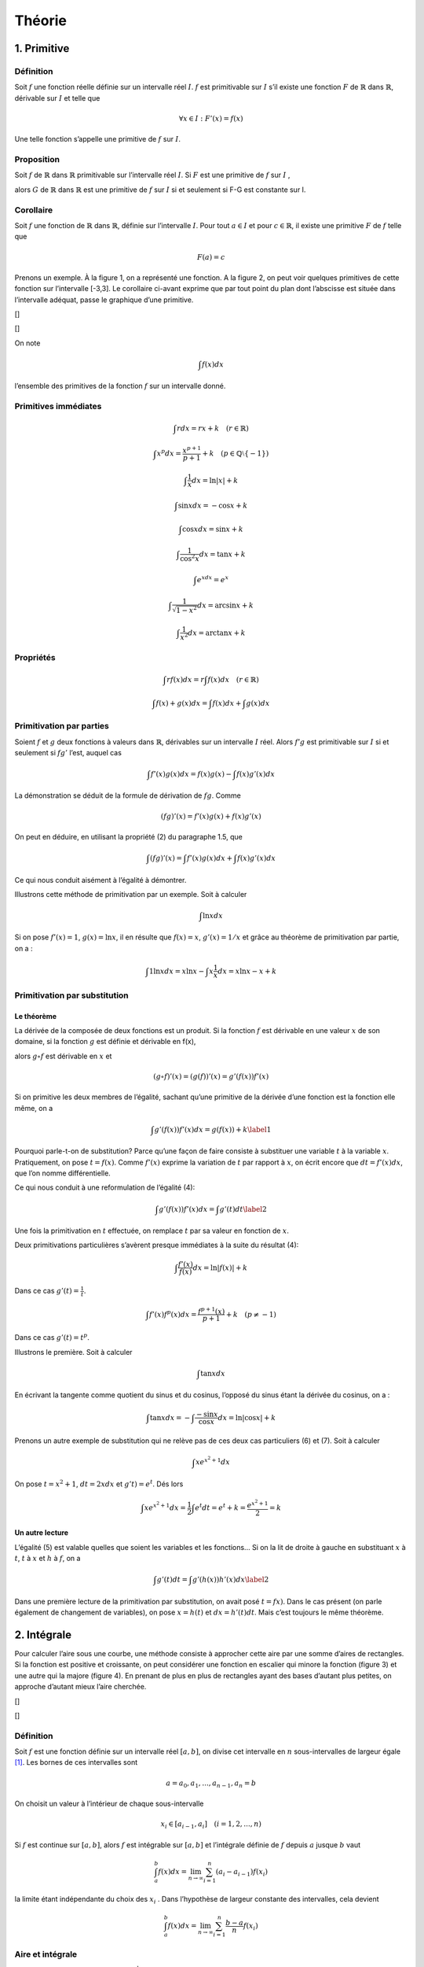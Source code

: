 *******
Théorie
*******

1. Primitive
============

Définition
----------

Soit :math:`f` une fonction réelle définie sur un intervalle réel
:math:`I`. :math:`f` est primitivable sur :math:`I` s’il existe une
fonction :math:`F` de :math:`\mathbb{R}` dans :math:`\mathbb{R}`,
dérivable sur :math:`I` et telle que

.. math:: \forall x\in I:F'(x) = f(x)

Une telle fonction s’appelle une primitive de :math:`f` sur :math:`I`.

Proposition
-----------

Soit :math:`f` de :math:`\mathbb{R}` dans :math:`\mathbb{R}`
primitivable sur l’intervalle réel :math:`I`. Si :math:`F` est une
primitive de :math:`f` sur :math:`I` ,

alors :math:`G` de :math:`\mathbb{R}` dans :math:`\mathbb{R}` est une
primitive de :math:`f` sur :math:`I` si et seulement si F-G est
constante sur I.

Corollaire
----------

Soit :math:`f` une fonction de :math:`\mathbb{R}` dans
:math:`\mathbb{R}`, définie sur l’intervalle :math:`I`. Pour tout
:math:`a\in I` et pour :math:`c\in \mathbb{R}`, il existe une primitive
:math:`F` de :math:`f` telle que

.. math:: F(a) = c

Prenons un exemple. À la figure 1, on a représenté une fonction. A la
figure 2, on peut voir quelques primitives de cette fonction sur
l’intervalle [-3,3]. Le corollaire ci-avant exprime que par tout point
du plan dont l’abscisse est située dans l’intervalle adéquat, passe le
graphique d’une primitive.

|image| []

|image1| []

On note

.. math:: \int f(x)dx

l’ensemble des primitives de la fonction :math:`f` sur un intervalle
donné.

Primitives immédiates
---------------------

.. math:: \int rdx=rx+k \quad (r\in \mathbb{R})

.. math:: \int x^p dx=\frac{x^{p+1}}{p+1}+k \quad (p\in\mathbb{Q}\setminus {\left \{ -1 \right \}})

.. math:: \int \frac{1}{x}dx=\ln\left | x \right |+k

.. math:: \int \sin xdx= -\cos x +k

.. math:: \int \cos xdx= \sin x +k

.. math:: \int \frac{1}{\cos^2{x}}dx=\tan x +k

.. math:: \int e^xdx=e^x

.. math:: \int \frac{1}{\sqrt{1-x^2}}dx=\arcsin x +k

.. math:: \int \frac{1}{x^2}dx=\arctan x +k

Propriétés
----------

.. math:: \int rf(x)dx=r\int f(x)dx  \quad (r\in \mathbb{R})

.. math:: \int f(x)+g(x)dx=\int f(x)dx+ \int g(x)dx

Primitivation par parties
-------------------------

Soient :math:`f` et :math:`g` deux fonctions à valeurs dans
:math:`\mathbb{R}`, dérivables sur un intervalle :math:`I` réel. Alors
:math:`f'g` est primitivable sur :math:`I` si et seulement si
:math:`fg'` l’est, auquel cas

.. math:: \int f'(x)g(x) dx=f(x)g(x)-\int f(x)g'(x) dx

La démonstration se déduit de la formule de dérivation de :math:`fg`.
Comme

.. math:: \left ( fg \right )'(x)=f'(x)g(x)+f(x)g'(x)

On peut en déduire, en utilisant la propriété (2) du paragraphe 1.5, que

.. math:: \int \left ( fg \right )'(x)=\int f'(x)g(x) dx + \int f(x)g'(x) dx

Ce qui nous conduit aisément à l’égalité à démontrer.

Illustrons cette méthode de primitivation par un exemple. Soit à
calculer

.. math:: \int \ln x dx

Si on pose :math:`f'(x)=1`, :math:`g(x)=\ln x`, il en résulte que
:math:`f(x)=x`, :math:`g'(x)=1/x` et grâce au théorème de primitivation
par partie, on a :

.. math:: \int 1 \ln x dx=x\ln x -  \int x \frac{1}{x} dx=x\ln x-x+k

Primitivation par substitution
------------------------------

Le théorème
~~~~~~~~~~~

La dérivée de la composée de deux fonctions est un produit. Si la
fonction :math:`f` est dérivable en une valeur :math:`x` de son domaine,
si la fonction :math:`g` est définie et dérivable en f(x),

alors :math:`g \circ  f` est dérivable en :math:`x` et

.. math:: \left (g \circ  f  \right )'(x)= \left (g (f)  \right )'(x)=g'\left (f(x) \right) f'(x)

Si on primitive les deux membres de l’égalité, sachant qu’une primitive
de la dérivée d’une fonction est la fonction elle même, on a

.. math::

   \int g'\left (f(x) \right) f'(x)dx=g (f(x))+k
   \label{1}

Pourquoi parle-t-on de substitution? Parce qu’une façon de faire
consiste à substituer une variable :math:`t` à la variable :math:`x`.
Pratiquement, on pose :math:`t=f(x)`. Comme :math:`f'(x)` exprime la
variation de :math:`t` par rapport à :math:`x`, on écrit encore que
:math:`dt=f'(x)dx`, que l’on nomme différentielle.

Ce qui nous conduit à une reformulation de l’égalité (4):

.. math::

   \int g'\left (f(x) \right) f'(x)dx=\int g'(t)dt
   \label{2}

Une fois la primitivation en :math:`t` effectuée, on remplace :math:`t`
par sa valeur en fonction de :math:`x`.

Deux primitivations particulières s’avèrent presque immédiates à la
suite du résultat (4):

.. math:: \int \frac{f'(x)}{f(x)}dx=\ln\left | f(x) \right |+k

Dans ce cas :math:`g'(t)= \frac {1}{t}`.

.. math:: \int f'(x)f^p (x)dx=\frac{f^{p+1}(x)}{p+1}+k \quad (p\neq -1)

Dans ce cas :math:`g'(t)= t^p`.

Illustrons le première. Soit à calculer

.. math:: \int \tan x dx

En écrivant la tangente comme quotient du sinus et du cosinus, l’opposé
du sinus étant la dérivée du cosinus, on a :

.. math:: \int \tan x dx=-\int \frac{-\sin x}{\cos x}dx=\ln\left | \cos x \right |+k

Prenons un autre exemple de substitution qui ne relève pas de ces deux
cas particuliers (6) et (7). Soit à calculer

.. math:: \int xe^{x^2+1} dx

On pose :math:`t=x^2+1`, :math:`dt=2xdx` et :math:`g't)=e^t`. Dés lors

.. math:: \int xe^{x^2+1}dx=\frac{1}{2} \int e^{t}dt=e^t+k=\frac{e^{x^2+1}}{2}=k

Un autre lecture
~~~~~~~~~~~~~~~~

L’égalité (5) est valable quelles que soient les variables et les
fonctions... Si on la lit de droite à gauche en substituant :math:`x` à
:math:`t`, :math:`t` à :math:`x` et :math:`h` à :math:`f`, on a

.. math::

   \int g'(t)dt= \int g'\left (h(x) \right) h'(x)dx
   \label{2}

Dans une première lecture de la primitivation par substitution, on avait
posé :math:`t=fx)`. Dans le cas présent (on parle également de
changement de variables), on pose :math:`x=h(t)` et :math:`dx=h'(t)dt`.
Mais c’est toujours le même théorème.

2. Intégrale
============

Pour calculer l’aire sous une courbe, une méthode consiste à approcher
cette aire par une somme d’aires de rectangles. Si la fonction est
positive et croissante, on peut considérer une fonction en escalier qui
minore la fonction (figure 3) et une autre qui la majore (figure 4). En
prenant de plus en plus de rectangles ayant des bases d’autant plus
petites, on approche d’autant mieux l’aire cherchée.

|image2| []

|image3| []

.. _définition-1:

Définition
----------

Soit :math:`f` est une fonction définie sur un intervalle réel
:math:`[a,b]`, on divise cet intervalle en :math:`n` sous-intervalles de
largeur égale [1]_. Les bornes de ces intervalles sont

.. math:: a=a_{0},a_{1},...,a_{n-1},a_{n}=b

On choisit un valeur à l’intérieur de chaque sous-intervalle

.. math:: x_{i}\in [a_{i-1},a_{i}]\quad (i=1,2,...,n)

Si :math:`f` est continue sur :math:`[a,b]`, alors :math:`f` est
intégrable sur :math:`[a,b]` et l’intégrale définie de :math:`f` depuis
:math:`a` jusque :math:`b` vaut

.. math:: \int_{a}^{b}f(x)dx=\lim_{n \to\infty  }\sum_{i=1}^{n}(a_{i}-a_{i-1})f(x_{i})

la limite étant indépendante du choix des :math:`x_{i}` . Dans
l’hypothèse de largeur constante des intervalles, cela devient

.. math:: \int_{a}^{b}f(x)dx=\lim_{n \to\infty  }\sum_{i=1}^{n}\frac{b-a}{n}f(x_{i})

Aire et intégrale
-----------------

Géométriquement, l’intégrale définie :math:`\int_{a}^{b}f(x)dx`
correspond à l’aire comprise entre le graphique de la fonction
:math:`f`, l’axe des abscisses et les droites d’équations :math:`x = a`
et :math:`x =  b` (figure 5) lorsque la fonction est positive.

|image4| []

Par contre, lorsque la fonction est négative (figure 6), l’intégrale est
négative. Pour trouver l’aire comprise entre le graphique et l’axe des
abscisses, il faut prendre l’opposée de l’intégrale.

|image5| []

.. _propriétés-1:

Propriétés
----------

Ces propriétés découlent assez naturellement de la définition
d’intégrale définie.

.. math:: \int_{a}^{a}f(x)dx=0

.. math:: \int_{b}^{a}f(x)dx=-\int_{a}^{b}f(x)dx

.. math:: \int_{a}^{b}f(x)dx+\int_{b}^{c}f(x)dx=\int_{a}^{c}f(x)dx

.. math:: \int_{a}^{b}rf(x)dx=r\int_{a}^{b}f(x)dx\quad (r\in\mathbb{R})

.. math:: \int_{a}^{b}\left ( f(x)+g(x) \right )dx=\int_{a}^{b}f(x)dx+\int_{a}^{b}g(x)dx

Théorème fondamental
--------------------

Si :math:`f` est une fonction de :math:`\mathbb{R}` dans
:math:`\mathbb{R}` continue et primitivable sur un intervalle
:math:`[a,b]`, si :math:`F` est une primitive de :math:`f` sur cet
intervalle, considérons la fonction :math:`G` appelée intégrale
généralisée et définie comme suit

.. math:: \forall x\in[a,b]:G(x)=\int_{a}^{x}f(t)dt

Si :math:`f` est positive [2]_, :math:`G(x)` est assimilable à l’aire
hachurée de la figure 7. Calculons la dérivée de G, on a

.. math:: G'(x)=\lim_{\Delta x\rightarrow 0}\frac{G(x+\Delta x)-G(x)}{\Delta x}

|image6| []

Comme toute dérivée, il s’agit de la limite d’un taux d’accroissement.
La différence, au numérateur de ce taux, correspond à l’aire hachurée de
la figure 8, c’est-à-dire l’aire d’un rectangle infinitésimal. Si on
divise cette différence par la largeur :math:`\Delta x` de ce rectangle,
on obtient la hauteur du rectangle, à savoir :math:`f(x)` (quand
:math:`\Delta x` devient très petit). En résumé,

.. math:: G'(x)=f(x)

|image7| []

Comme :math:`f` est primitivable, :math:`F` étant une primitive de
:math:`f`, on peut écrire, à partir des propriétés des primitives, que
(:math:`k` étant un réel)

.. math:: G(x)=F(x)+k

ou encore

.. math:: \forall x\in[a,b]:\int_{a}^{x}f(t)dt=F(x)+k

Quand :math:`x = a`, on a

.. math:: \int_{a}^{a}f(t)dt=F(a)+k

Comme le premier membre de l’égalité est nul, on peut en déduire que

.. math:: k=-F(a)

Quand :math:`x = b`, on a

.. math:: \int_{a}^{b}f(t)dt=F(b)-F(a)

Cela nous donne le moyen de calculer une intégrale définie: pour ce
faire, il faut chercher une primitive de la fonction et la calculer aux
bornes de l’intervalle d’intégration. Prenons un exemple. Soit à
calculer l’aire déterminée par l’axe des abscisses et le graphique de la
fonction sinus entre 0 et :math:`\pi` (figure 1). Cette aire est égale à

.. math:: \int_{0}^{\pi}\sin x dx=\left [ -\cos x \right ]_{0}^{\pi}=-\cos \pi-(-\cos 0)=-(-1)-(-1)=2

3. Volume
=========

Considérons une fonction continue sur un intervalle :math:`[a,b]` réel.
Considérons également le solide de révolution engendré par la rotation
autour de l’axe :math:`0x`, de la surface plane délimitée par le
graphique de :math:`f` et l’axe :math:`0x`. On veut calculer le volume
de ce solide de révolution. Pour déterminer l’aire sous le graphique, on
a considéré une subdivision de l’intervalle :math:`[a,b]` en :math:`n`
sous-intervalles et une fonction en escalier (constante sur chaque
sous-intervalle) qui approche la fonction considérée. Si on fait encore
de même, chaque palier de la fonction en escalier va engendrer en
tournant autour de l’axe :math:`Ox`, un cylindre (figure 9) et la
fonction en escalier dans son entièreté engendrera un empilement de
cylindres. Chaque cylindre dont la base est située à l’abscisse x a pour
volume

.. math:: \pi\left ( f(x) \right )^2\Delta x

En passant à la limite sur :math:`n`, on obtiendra le volume du solide
de révolution qui vaut donc

.. math:: \int_{a}^{b}\pi\left ( f(x) \right )^2dx

|image8| []

4. Moyenne d’une fonction
=========================

La valeur moyenne d’une fonction :math:`f` sur un intervalle
:math:`[a,b]` est le réel

.. math:: m=\frac{1}{b-a}\int_{a}^{b} f(x)dx

Pour une fonction positive, c’est un réel tel que l’aire "sous la
courbe" entre :math:`a` et :math:`b` soit égale à l’aire du rectangle de
dimensions :math:`b-a` et :math:`m`.

La valeur moyenne de la fonction sinus sur :math:`[0,\pi]` vaut
:math:`\frac{2}{\pi}` (figure 10). La valeur moyenne de cette même
fonction sur :math:`[0,2\pi]` est égale à 0.

|image9| []

5. Mouvements
=============

Il a été vu précédemment que, dans un mouvement rectiligne, la vitesse
est obtenue comme dérivée de la position en fonction du temps.
L’accélération est, quant à elle, la dérivée de la vitesse. Dès lors,
pour déterminer la fonction position à partir de la fonction vitesse, il
faut chercher les primitives de la vitesse. Pour déterminer la fonction
vitesse à partir de la fonction accélération, il faut chercher les
primitives de l’accélération. Pour déterminer les constantes :math:`k`
adéquates, on se réfère aux conditions initiales. Considérons, par
exemple, un corps de 10 kg en chute libre, après avoir été lancé avec
une vitesse initiale de 5 m /sec vers le haut et d’une hauteur de 13 m.
Son accélération est celle de la pesanteur, à savoir :math:`g` ou -9,81
m/sec. On a donc

.. math:: a(t)=g

On peut en déduire que

.. math:: v(t)=\int gdt=gt +k

Pour déterminer :math:`k`, on s’intéresse au temps :math:`t = 0`. On
sait que la vitesse initiale est de 5 m/sec. D’où

.. math:: v(t)=gt +5

Pour la position, on a

.. math:: e(t)=\int gt +5dt=\frac{gt^2}{2}+5t+k

Quand t = 0,

.. math:: 0+0+k=13

Finalement

.. math:: e(t)=\frac{-9.81 t^2}{2}+5t+13

6. Travail
==========

Si un corps est soumis à une force variable en fonction de la position,
le travail produit par la force est égal à

.. math:: T=\int_{s_{1}}^{s_{2}}F(s)ds

où :math:`s` est l’espace parcouru et :math:`F(s)` est la composante de
la force dans la direction du déplacement.

Considérons à titre d’exemple, le travail fourni par un ressort de
raideur :math:`k=80` newtons par mètre. Pour revenir à sa position
initiale quand il est étiré de 10 cm. La force de rappel est
:math:`F(x)=-80x`, si :math:`x` donne sa position à partir de sa
position au repos. Et le travail effectué vaut

.. math:: \int_{0}^{\frac{1}{10}}-80xdx=\left [ \frac{-80x^2}{2} \right ]_{\frac{1}{10}}^{0}=-0.4 \text watt

.. [1]
   Ce n’est pas obligatoire de prendre une largeur d’intervalle
   constante sachant que de toutes façons, on fait tendre le nombre
   d’intervalles vers l’infini et que la largeur de tous les intervalles
   va tendre vers 0.

.. [2]
   Nous choisissons :math:`f` positive pour la facilité du raisonnement
   mais le résultat reste le même quel que soit le signe de la fonction.

.. |image| image:: img/s1.png
.. |image1| image:: img/s2.png
.. |image2| image:: img/s3.png
.. |image3| image:: img/s4.png
.. |image4| image:: img/s5.png
.. |image5| image:: img/s6.png
.. |image6| image:: img/s7.png
.. |image7| image:: img/s8.png
.. |image8| image:: img/s9.png
.. |image9| image:: img/s10.png
